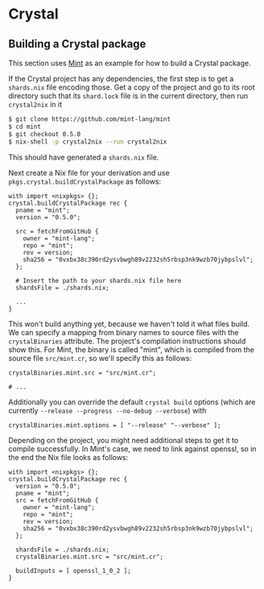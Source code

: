 * Crystal

** Building a Crystal package

This section uses [[https://github.com/mint-lang/mint][Mint]] as an
example for how to build a Crystal package.

If the Crystal project has any dependencies, the first step is to get a
=shards.nix= file encoding those. Get a copy of the project and go to
its root directory such that its =shard.lock= file is in the current
directory, then run =crystal2nix= in it

#+BEGIN_SRC sh
  $ git clone https://github.com/mint-lang/mint
  $ cd mint
  $ git checkout 0.5.0
  $ nix-shell -p crystal2nix --run crystal2nix
#+END_SRC

This should have generated a =shards.nix= file.

Next create a Nix file for your derivation and use
=pkgs.crystal.buildCrystalPackage= as follows:

#+BEGIN_EXAMPLE
  with import <nixpkgs> {};
  crystal.buildCrystalPackage rec {
    pname = "mint";
    version = "0.5.0";

    src = fetchFromGitHub {
      owner = "mint-lang";
      repo = "mint";
      rev = version;
      sha256 = "0vxbx38c390rd2ysvbwgh89v2232sh5rbsp3nk9wzb70jybpslvl";
    };

    # Insert the path to your shards.nix file here
    shardsFile = ./shards.nix;

    ...
  }
#+END_EXAMPLE

This won't build anything yet, because we haven't told it what files
build. We can specify a mapping from binary names to source files with
the =crystalBinaries= attribute. The project's compilation instructions
should show this. For Mint, the binary is called "mint", which is
compiled from the source file =src/mint.cr=, so we'll specify this as
follows:

#+BEGIN_EXAMPLE
    crystalBinaries.mint.src = "src/mint.cr";

    # ...
#+END_EXAMPLE

Additionally you can override the default =crystal build= options (which
are currently =--release --progress --no-debug --verbose=) with

#+BEGIN_EXAMPLE
    crystalBinaries.mint.options = [ "--release" "--verbose" ];
#+END_EXAMPLE

Depending on the project, you might need additional steps to get it to
compile successfully. In Mint's case, we need to link against openssl,
so in the end the Nix file looks as follows:

#+BEGIN_EXAMPLE
  with import <nixpkgs> {};
  crystal.buildCrystalPackage rec {
    version = "0.5.0";
    pname = "mint";
    src = fetchFromGitHub {
      owner = "mint-lang";
      repo = "mint";
      rev = version;
      sha256 = "0vxbx38c390rd2ysvbwgh89v2232sh5rbsp3nk9wzb70jybpslvl";
    };

    shardsFile = ./shards.nix;
    crystalBinaries.mint.src = "src/mint.cr";

    buildInputs = [ openssl_1_0_2 ];
  }
#+END_EXAMPLE
